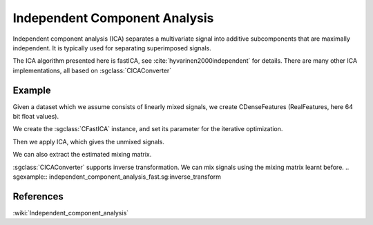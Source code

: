 ==============================
Independent Component Analysis
==============================

Independent component analysis (ICA) separates a multivariate signal into additive subcomponents that are maximally independent.
It is typically used for separating superimposed signals.

The ICA algorithm presented here is fastICA, see :cite:`hyvarinen2000independent` for details.
There are many other ICA implementations, all based on :sgclass:`CICAConverter`

-------
Example
-------

Given a dataset which we assume consists of linearly mixed signals, we create CDenseFeatures
(RealFeatures, here 64 bit float values).

.. sgexample:: independent_component_analysis_fast.sg:create_features

We create the :sgclass:`CFastICA` instance, and set its parameter for the iterative optimization.

.. sgexample:: independent_component_analysis_fast.sg:set_parameters

Then we apply ICA, which gives the unmixed signals.

.. sgexample:: independent_component_analysis_fast.sg:apply_convert

We can also extract the estimated mixing matrix.

.. sgexample:: independent_component_analysis_fast.sg:extract

:sgclass:`CICAConverter` supports inverse transformation. We can mix signals using the mixing matrix learnt before.
.. sgexample:: independent_component_analysis_fast.sg:inverse_transform

----------
References
----------
:wiki:`Independent_component_analysis`

.. bibliography:: ../../references.bib
    :filter: docname in docnames
